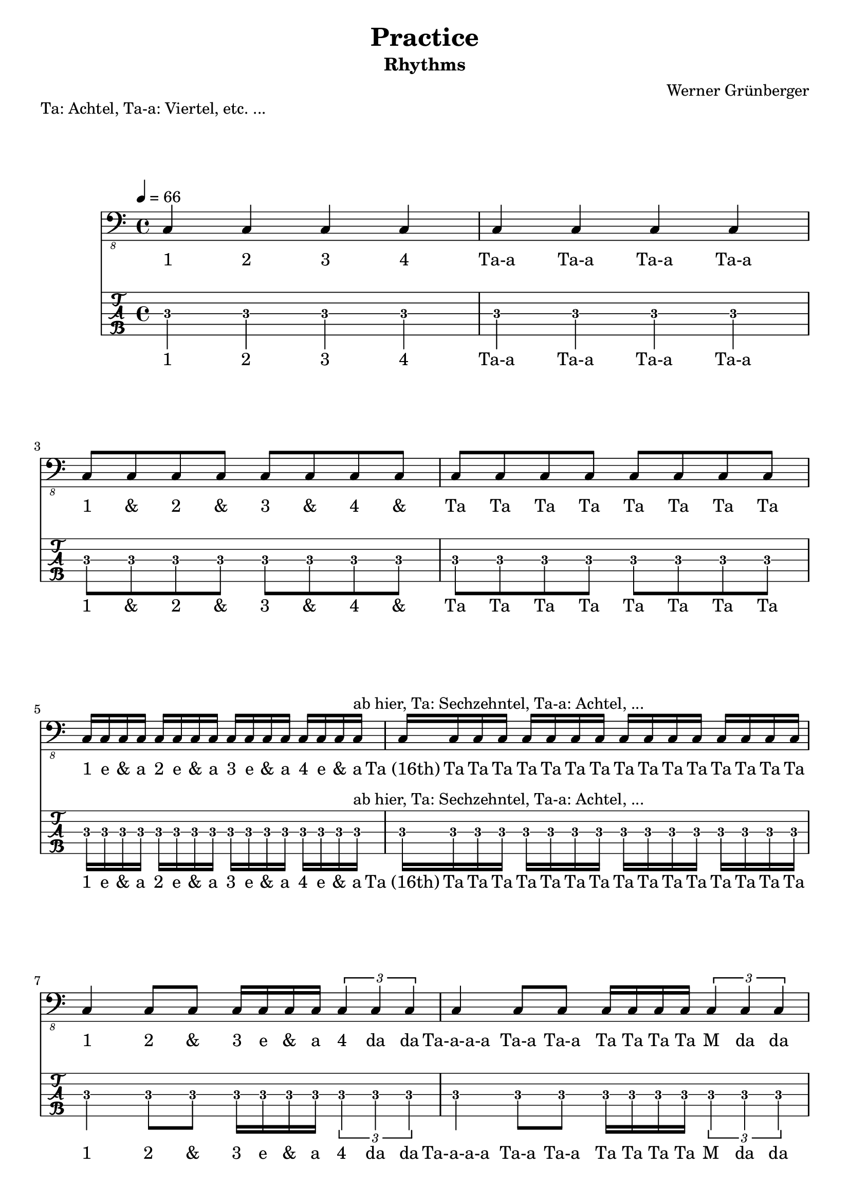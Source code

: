 \header {
  title = "Practice"
  subtitle = "Rhythms"
  composer = "Werner Grünberger"
}

\paper {
  system-system-spacing = #'((padding . 12 ) (basic-distance . 10))
}

meta = {
  \time 4/4
  \tempo 4 = 66
  \key c \major
}

notes =  \relative c, {
 c4 c c c
 c4 c c c
 \break
 c8 c c c c c c c
 c8 c c c c c c c
 \break
 c16 c c c c c c c c c c c c c c c
 ^\markup "ab hier, Ta: Sechzehntel, Ta-a: Achtel, ..." % caret: markup on top
 c16 c c c c c c c c c c c c c c c
 \break
 c4 c8 c c16 c c c \tuplet 3/1 { c4 c c }
 c4 c8 c c16 c c c \tuplet 3/1 { c4 c c }
 \break
 c4 c2 r4
 c4 c2 r4
 r4. c8 c c c4
 r4. c8 c c c4
 \break
 c8 c r c r c c4
 c16 c c8 c16 c c8 c16 c c8 c4
 c8 c16 c c8 c16 c c8 c16 c c4
 r16 c c c r16 c c c r16 c c c c4
 \break
 c4. c8 c4 c4
 c4. c8 c4 c4
}

practiceLyrics = \lyricmode {
  "1" "2" "3" "4" 
  "Ta-a" "Ta-a" "Ta-a" "Ta-a"
  "1" "&" "2" "&" "3" "&" "4" "&"
  "Ta" "Ta" "Ta" "Ta" "Ta" "Ta" "Ta" "Ta"
  "1" "e" "&" "a" "2" "e" "&" "a" "3" "e" "&" "a" "4" "e" "&" "a"
  "Ta (16th)" "Ta" "Ta" "Ta" "Ta" "Ta" "Ta" "Ta" "Ta" "Ta" "Ta" "Ta" "Ta" "Ta" "Ta" "Ta"
  "1" "2" "&" "3" "e" "&" "a" "4" da da
  "Ta-a-a-a" "Ta-a" "Ta-a" "Ta" "Ta" "Ta" "Ta" "M" "da" "da"
  "1" "2"
  "Ta(qu.)" "Ta-a  M"
  "&" "3" "&" "4"
  "M-m-m  Ta" "Ta" "Ta" "Ta-a"
  "1" "&" "&" "&" "4"
  "1" "e" "&" "2" "e" "&" "3" "e" "&" "4"
  "1" "&" "a" "2" "&" "a" "3" "&" "a" "4"
  "e" "&" "a" "e" "&" "a" "e" "&" "a" "4"
  "1" "2&" "3" "4"
  "Ta-a-a" "Ta" "Ta-a" "Ta-a"
}

\markup "Ta: Achtel, Ta-a: Viertel, etc. ..."

\score {
    \header {
        piece = ""
    }
<<
    \new Staff \with {
      midiInstrument = "electric bass (finger)"
    }  {
      \clef "bass_8"
      \meta
      \notes
    }
    \addlyrics \practiceLyrics

  \new TabStaff  \with {
   stringTunings = \stringTuning <b,,, e,, a,, d, g,>
   restrainOpenStrings = ##t
 } {
    \tabFullNotation
    \set TabStaff.minimumFret = #1
    \notes
  }
  \addlyrics \practiceLyrics

  >>

  \layout {
    \context {
      \Staff \override VerticalAxisGroup.default-staff-staff-spacing = #'((basic-distance . 9) (minimum-distance . 8) (padding . 6))
    }
  }  \midi {  }
}

